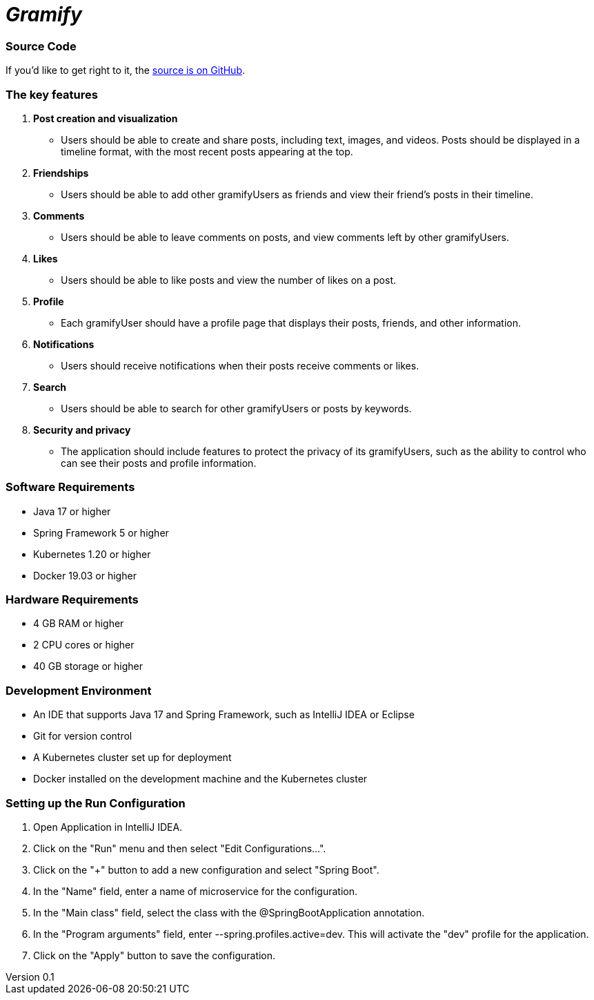 = _Gramify_

:author: Chahir Chalouati
:email:  chehhhir@gmail.com
:revnumber: 0.1
:revdate: {docdate}
:subject: Spring microserices & angular
:keywords: Angular, Angular CLI, TypeScript, JavaScript, Node, npm, Jasmine, Protractor, java, spring framwork, spring boot, Oauth2
:icons: font
:lang: en
:language: javadocript
:sourcedir: .
:toc: macro
:source-highlighter: highlight.js

=== Source Code

****
If you'd like to get right to it, the https://github.com/chahirchalouati/gramify-ms[source is on GitHub].
****

toc::[]

=== The key features

1. *Post creation and visualization*
* Users should be able to create and share posts, including text, images, and videos.
Posts should be displayed in a timeline format, with the most recent posts appearing at the top.

2. *Friendships*
* Users should be able to add other gramifyUsers as friends and view their friend's posts in their timeline.

3. *Comments*
* Users should be able to leave comments on posts, and view comments left by other gramifyUsers.

4. *Likes*
* Users should be able to like posts and view the number of likes on a post.

5. *Profile*
* Each gramifyUser should have a profile page that displays their posts, friends, and other information.

6. *Notifications*
* Users should receive notifications when their posts receive comments or likes.

7. *Search*
* Users should be able to search for other gramifyUsers or posts by keywords.

8. *Security and privacy*
* The application should include features to protect the privacy of its gramifyUsers, such as the ability to control who can see their posts and profile information.

=== Software Requirements

* Java 17 or higher
* Spring Framework 5 or higher
* Kubernetes 1.20 or higher
* Docker 19.03 or higher

=== Hardware Requirements

* 4 GB RAM or higher
* 2 CPU cores or higher
* 40 GB storage or higher

=== Development Environment

* An IDE that supports Java 17 and Spring Framework, such as IntelliJ IDEA or Eclipse
* Git for version control
* A Kubernetes cluster set up for deployment
* Docker installed on the development machine and the Kubernetes cluster

=== Setting up the Run Configuration

1. Open Application in IntelliJ IDEA.
2. Click on the "Run" menu and then select "Edit Configurations...".
3. Click on the "+" button to add a new configuration and select "Spring Boot".
4. In the "Name" field, enter a name of microservice for the configuration.
5. In the "Main class" field, select the class with the @SpringBootApplication annotation.
6. In the "Program arguments" field, enter --spring.profiles.active=dev.
This will activate the "dev" profile for the application.
7. Click on the "Apply" button to save the configuration.
